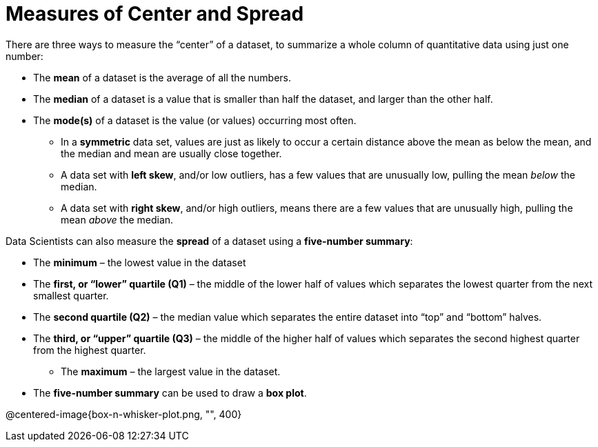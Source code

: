 = Measures of Center and Spread

// use double-space before the *bold* text to address a text-kerning bug in wkhtmltopdf 0.12.5 (with patched qt)
There are three ways to measure the “center” of a dataset, to summarize a whole column of quantitative data using just one number:

* The *mean* of a dataset is the average of all the numbers.

* The *median* of a dataset is a value that is smaller than half the dataset, and larger than the other half.

* The *mode(s)* of a dataset is the value (or values) occurring most often.

	- In a  *symmetric* data set, values are just as likely to occur a certain distance above the mean as below the mean, and the median and mean are usually close together. 

	- A data set with *left skew*, and/or low outliers, has a few values that are unusually low, pulling the mean _below_ the median.

	- A data set with *right skew*, and/or high outliers, means there are a few values that are unusually high, pulling the mean _above_ the median.

Data Scientists can also measure the  *spread* of a dataset using a  *five-number summary*:

	- The *minimum* – the lowest value in the dataset

	- The *first, or “lower” quartile (Q1)* – the middle of the lower half of values which separates the lowest quarter from the next smallest quarter.

	- The *second quartile (Q2)* – the median value which separates the entire dataset into “top” and “bottom” halves.

	- The *third, or “upper” quartile (Q3)* – the middle of the higher half of values which separates the second highest quarter from the highest quarter.

** The *maximum* – the largest value in the dataset.

- The *five-number summary* can be used to draw a *box plot*.

@centered-image{box-n-whisker-plot.png, "", 400}
